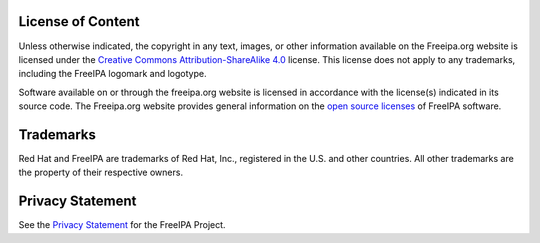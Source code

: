 

License of Content
------------------

Unless otherwise indicated, the copyright in any text, images, or other
information available on the Freeipa.org website is licensed under the
`Creative Commons Attribution-ShareAlike
4.0 <https://creativecommons.org/licenses/by-sa/4.0/legalcode>`__
license. This license does not apply to any trademarks, including the
FreeIPA logomark and logotype.

Software available on or through the freeipa.org website is licensed in
accordance with the license(s) indicated in its source code. The
Freeipa.org website provides general information on the `open source
licenses <License>`__ of FreeIPA software.

Trademarks
----------

Red Hat and FreeIPA are trademarks of Red Hat, Inc., registered in the
U.S. and other countries. All other trademarks are the property of their
respective owners.



Privacy Statement
-----------------

See the `Privacy Statement <FreeIPA:Privacy_policy>`__ for the FreeIPA
Project.
